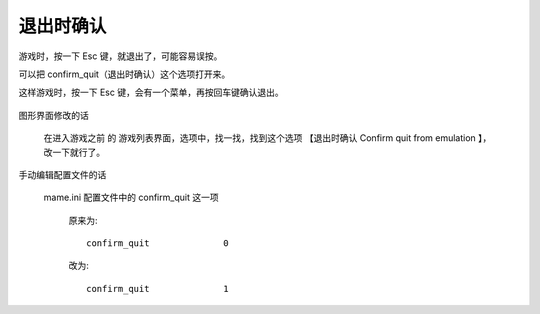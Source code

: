 ====================================
退出时确认
====================================

游戏时，按一下 Esc 键，就退出了，可能容易误按。

可以把 confirm_quit（退出时确认）这个选项打开来。

这样游戏时，按一下 Esc 键，会有一个菜单，再按回车键确认退出。
	
	.. image:: images/confirm_quit.png

图形界面修改的话
	
	在进入游戏之前 的 游戏列表界面，选项中，找一找，找到这个选项 【退出时确认 Confirm quit from emulation 】，改一下就行了。

手动编辑配置文件的话
	
	mame.ini 配置文件中的 confirm_quit 这一项
		
		原来为::
			
			confirm_quit              0
		
		改为::
			
			confirm_quit              1